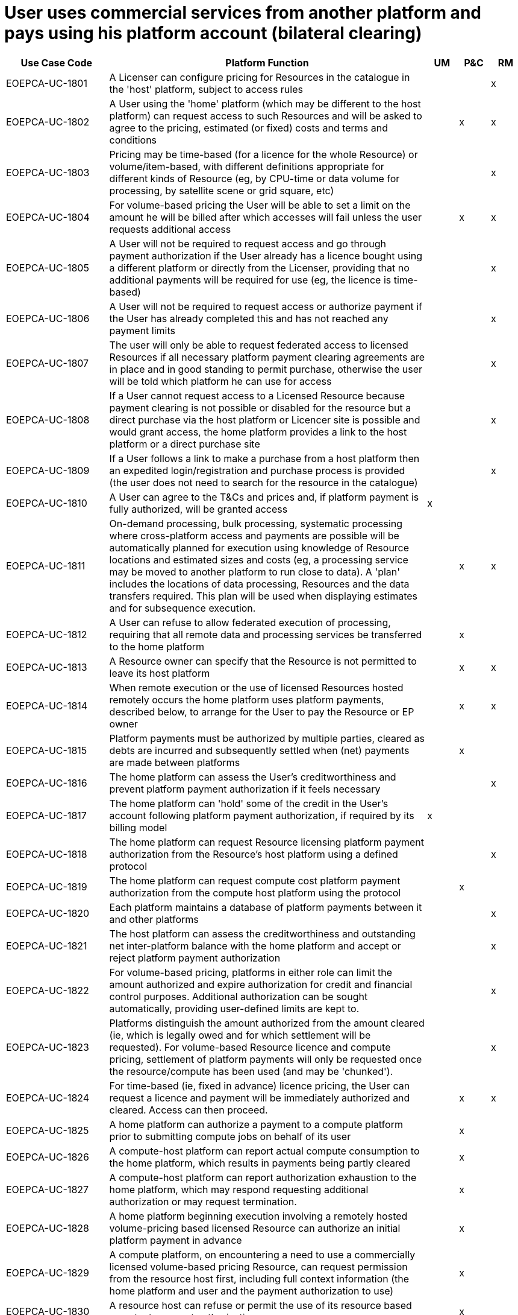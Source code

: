 = User uses commercial services from another platform and pays using his platform account (bilateral clearing)

[cols="<.^20,.^62,^.^6,^.^6,^.^6"]
|===
| Use Case Code | Platform Function | UM | P&C | RM

| EOEPCA-UC-1801 | A Licenser can configure pricing for Resources in the catalogue in the 'host' platform, subject to access rules | | | x
| EOEPCA-UC-1802 | A User using the 'home' platform (which may be different to the host platform) can request access to such Resources and will be asked to agree to the pricing, estimated (or fixed) costs and terms and conditions | | x | x
| EOEPCA-UC-1803 | Pricing may be time-based (for a licence for the whole Resource) or volume/item-based, with different definitions appropriate for different kinds of Resource (eg, by CPU-time or data volume for processing, by satellite scene or grid square, etc) | | | x
| EOEPCA-UC-1804 | For volume-based pricing the User will be able to set a limit on the amount he will be billed after which accesses will fail unless the user requests additional access | | x | x
| EOEPCA-UC-1805 | A User will not be required to request access and go through payment authorization if the User already has a licence bought using a different platform or directly from the Licenser, providing that no additional payments will be required for use (eg, the licence is time-based) | | | x
| EOEPCA-UC-1806 | A User will not be required to request access or authorize payment if the User has already completed this and has not reached any payment limits | | | x
| EOEPCA-UC-1807 | The user will only be able to request federated access to licensed Resources if all necessary platform payment clearing agreements are in place and in good standing to permit purchase, otherwise the user will be told which platform he can use for access | | | x
| EOEPCA-UC-1808 | If a User cannot request access to a Licensed Resource because payment clearing is not possible or disabled for the resource but a direct purchase via the host platform or Licencer site is possible and would grant access, the home platform provides a link to the host platform or a direct purchase site | | | x
| EOEPCA-UC-1809 | If a User follows a link to make a purchase from a host platform then an expedited login/registration and purchase process is provided (the user does not need to search for the resource in the catalogue) | | | x
| EOEPCA-UC-1810 | A User can agree to the T&Cs and prices and, if platform payment is fully authorized, will be granted access | x | |
| EOEPCA-UC-1811 | On-demand processing, bulk processing, systematic processing where cross-platform access and payments are possible will be automatically planned for execution using knowledge of Resource locations and estimated sizes and costs (eg, a processing service may be moved to another platform to run close to data). A 'plan' includes the locations of data processing, Resources and the data transfers required. This plan will be used when displaying estimates and for subsequence execution. | | x | x
| EOEPCA-UC-1812 | A User can refuse to allow federated execution of processing, requiring that all remote data and processing services be transferred to the home platform | | x |
| EOEPCA-UC-1813 | A Resource owner can specify that the Resource is not permitted to leave its host platform | | x | x
| EOEPCA-UC-1814 | When remote execution or the use of licensed Resources hosted remotely occurs the home platform uses platform payments, described below, to arrange for the User to pay the Resource or EP owner | | x | x
| EOEPCA-UC-1815 | Platform payments must be authorized by multiple parties, cleared as debts are incurred and subsequently settled when (net) payments are made between platforms | | x |
| EOEPCA-UC-1816 | The home platform can assess the User's creditworthiness and prevent platform payment authorization if it feels necessary | | | x
| EOEPCA-UC-1817 | The home platform can 'hold' some of the credit in the User's account following platform payment authorization, if required by its billing model | x | |
| EOEPCA-UC-1818 | The home platform can request Resource licensing platform payment authorization from the Resource's host platform using a defined protocol | | | x
| EOEPCA-UC-1819 | The home platform can request compute cost platform payment authorization from the compute host platform using the protocol | | x |
| EOEPCA-UC-1820 | Each platform maintains a database of platform payments between it and other platforms | | | x
| EOEPCA-UC-1821 | The host platform can assess the creditworthiness and outstanding net inter-platform balance with the home platform and accept or reject platform payment authorization | | | x
| EOEPCA-UC-1822 | For volume-based pricing, platforms in either role can limit the amount authorized and expire authorization for credit and financial control purposes. Additional authorization can be sought automatically, providing user-defined limits are kept to. | | | x
| EOEPCA-UC-1823 | Platforms distinguish the amount authorized from the amount cleared (ie, which is legally owed and for which settlement will be requested). For volume-based Resource licence and compute pricing, settlement of platform payments will only be requested once the resource/compute has been used (and may be 'chunked'). | | | x
| EOEPCA-UC-1824 | For time-based (ie, fixed in advance) licence pricing, the User can request a licence and payment will be immediately authorized and cleared. Access can then proceed. | | x | x
| EOEPCA-UC-1825 | A home platform can authorize a payment to a compute platform prior to submitting compute jobs on behalf of its user | | x |
| EOEPCA-UC-1826 | A compute-host platform can report actual compute consumption to the home platform, which results in payments being partly cleared | | x |
| EOEPCA-UC-1827 | A compute-host platform can report authorization exhaustion to the home platform, which may respond requesting additional authorization or may request termination. | | x |
| EOEPCA-UC-1828 | A home platform beginning execution involving a remotely hosted volume-pricing based licensed Resource can authorize an initial platform payment in advance | | x |
| EOEPCA-UC-1829 | A compute platform, on encountering a need to use a commercially licensed volume-based pricing Resource, can request permission from the resource host first, including full context information (the home platform and user and the payment authorization to use) | | x |
| EOEPCA-UC-1830 | A resource host can refuse or permit the use of its resource based on extant payment authorizations | | x |
| EOEPCA-UC-1831 | A compute platform which has completed Resource use can report this to the resource host, which results in the resource host clearing payments from the home platform (via messaging directly with the home platform). The resource host calculates the true cost of access for this purpose ((eg, repeated access to a single grid square or satellite image may not cost anything extra). | | x |
| EOEPCA-UC-1832 | A compute platform whose Resource use is rejected can report this to the home platform (which may be the same platform) which will then decide whether to seek further payment authorizations or to refuse access | | x |
| EOEPCA-UC-1833 | When inter-platform messaging is required to perform Resource use or to submit compute jobs the requesting platform will include an identifier for the payment authorization (and other context information such as user and home platform), and the host platform may refuse access if this is insufficient, expired, etc. | | x | x
| EOEPCA-UC-1834 | The host platform (according to the Licenser's requirements) can specify whether access must always be made via inter-platform messaging or whether the home platform can transfer and cache data, processing service containers, etc | | x | x
| EOEPCA-UC-1835 | The platforms can credit/debit user accounts as platform payment is cleared | | | x
| EOEPCA-UC-1836 | The platforms can reconcile and report inter-platform debts and outstanding authorizations, flagging any disagreements for manual dispute resolution, so that settlement can occur | | | x
| EOEPCA-UC-1837 | The platforms can (part-)refund platform payments at the request of the Licenser | | | x
| EOEPCA-UC-1838 | The platforms can mark payments as refunded following the outcome of manually conducted dispute resolution (eg, following a User complaining that the resource is not as described or does not work) | | | x
| EOEPCA-UC-1839 | The platforms keep a detailed journal of the payment process for dispute resolution | | | x
| EOEPCA-UC-1840 | Effective security is applied to inter-platform payment processes to prevent impersonation of platforms and to provide non-repudiation | | | x
| EOEPCA-UC-1841 | Account credit given by the host platform to the Licenser will not be reversed if the home platform does not pay; inter-platform payment from the home platform to the host platform will not be reversed if the User does not pay | | | x
| EOEPCA-UC-1842 | Platforms can be configured to deduct agreed fees from inter-platform and platform-to-Licenser payments, but this may be invisible to the User | | | x
| EOEPCA-UC-1843 | Pricing settings will specify a currency and all inter-platform requests will use this currency, even if it is not the currency in which the User pays his account | | | x
| EOEPCA-UC-1844 | The home platform performs currency exchange and calculates and displays the local-currency rates which the User is charged | | | x

|===

TODO: How do we handle organizations and projects which might be licensed as a whole?
